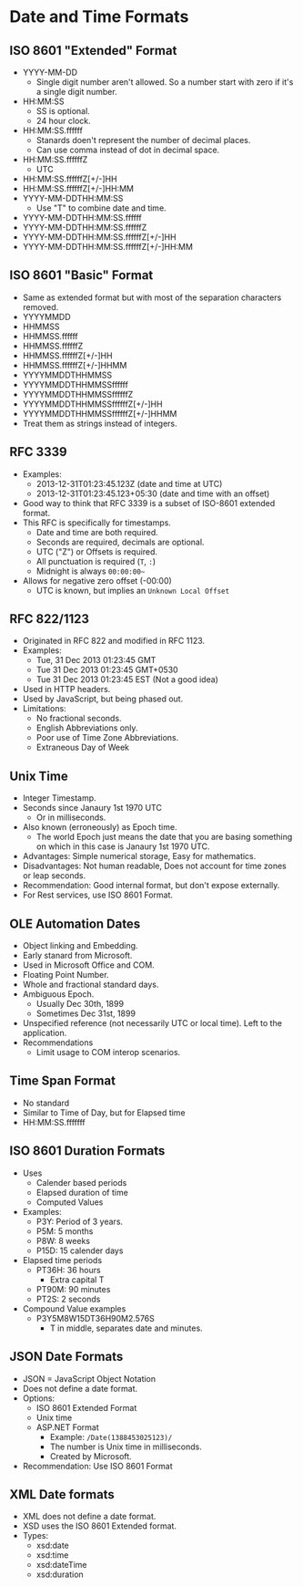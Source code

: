 * Date and Time Formats

** ISO 8601 "Extended" Format

- YYYY-MM-DD
  - Single digit number aren't allowed. So a number start with zero if
    it's a single digit number.
- HH:MM:SS
  - SS is optional.
  - 24 hour clock.
- HH:MM:SS.ffffff
  - Stanards doen't represent the number of decimal places.
  - Can use comma instead of dot in decimal space.
- HH:MM:SS.ffffffZ
  - UTC
- HH:MM:SS.ffffffZ[+/-]HH
- HH:MM:SS.ffffffZ[+/-]HH:MM
- YYYY-MM-DDTHH:MM:SS
  - Use "T" to combine date and time.
- YYYY-MM-DDTHH:MM:SS.ffffff
- YYYY-MM-DDTHH:MM:SS.ffffffZ
- YYYY-MM-DDTHH:MM:SS.ffffffZ[+/-]HH
- YYYY-MM-DDTHH:MM:SS.ffffffZ[+/-]HH:MM

** ISO 8601 "Basic" Format

- Same as extended format but with most of the separation characters
  removed.
- YYYYMMDD
- HHMMSS
- HHMMSS.ffffff
- HHMMSS.ffffffZ
- HHMMSS.ffffffZ[+/-]HH
- HHMMSS.ffffffZ[+/-]HHMM
- YYYYMMDDTHHMMSS
- YYYYMMDDTHHMMSSffffff
- YYYYMMDDTHHMMSSffffffZ
- YYYYMMDDTHHMMSSffffffZ[+/-]HH
- YYYYMMDDTHHMMSSffffffZ[+/-]HHMM
- Treat them as strings instead of integers.

** RFC 3339

- Examples:
  - 2013-12-31T01:23:45.123Z (date and time at UTC)
  - 2013-12-31T01:23:45.123+05:30 (date and time with an offset)
- Good way to think that RFC 3339 is a subset of ISO-8601 extended
  format.
- This RFC is specifically for timestamps.
  - Date and time are both required.
  - Seconds are required, decimals are optional.
  - UTC ("Z") or Offsets is required.
  - All punctuation is required (~T~, ~:~)
  - Midnight is always ~00:00:00~~
- Allows for negative zero offset (-00:00)
  - UTC is known, but implies an ~Unknown Local Offset~

** RFC 822/1123

- Originated in RFC 822 and modified in RFC 1123.
- Examples:
  - Tue, 31 Dec 2013 01:23:45 GMT
  - Tue 31 Dec 2013 01:23:45 GMT+0530
  - Tue 31 Dec 2013 01:23:45 EST (Not a good idea)
- Used in HTTP headers.
- Used by JavaScript, but being phased out.
- Limitations:
  - No fractional seconds.
  - English Abbreviations only.
  - Poor use of Time Zone Abbreviations.
  - Extraneous Day of Week

** Unix Time

- Integer Timestamp.
- Seconds since Janaury 1st 1970 UTC
  - Or in milliseconds.
- Also known (erroneously) as Epoch time.
  - The world Epoch just means the date that you are basing something
    on which in this case is Janaury 1st 1970 UTC.
- Advantages: Simple numerical storage, Easy for mathematics.
- Disadvantages: Not human readable, Does not account for time zones
  or leap seconds.
- Recommendation: Good internal format, but don't expose externally.
- For Rest services, use ISO 8601 Format.

** OLE Automation Dates

- Object linking and Embedding.
- Early stanard from Microsoft.
- Used in Microsoft Office and COM.
- Floating Point Number.
- Whole and fractional standard days.
- Ambiguous Epoch.
  - Usually Dec 30th, 1899
  - Sometimes Dec 31st, 1899
- Unspecified reference (not necessarily UTC or local time). Left to
  the application.
- Recommendations
  - Limit usage to COM interop scenarios.

** Time Span Format

- No standard
- Similar to Time of Day, but for Elapsed time
- HH:MM:SS.fffffff

** ISO 8601 Duration Formats

- Uses
  - Calender based periods
  - Elapsed duration of time
  - Computed Values
- Examples:
  - P3Y: Period of 3 years.
  - P5M: 5 months
  - P8W: 8 weeks
  - P15D: 15 calender days
- Elapsed time periods
  - PT36H: 36 hours
    - Extra capital T
  - PT90M: 90 minutes
  - PT2S: 2 seconds
- Compound Value examples
  - P3Y5M8W15DT36H90M2.576S
    - T in middle, separates date and minutes.

** JSON Date Formats

- JSON = JavaScript Object Notation
- Does not define a date format.
- Options:
  - ISO 8601 Extended Format
  - Unix time
  - ASP.NET Format
    - Example: ~/Date(1388453025123)/~
    - The number is Unix time in milliseconds.
    - Created by Microsoft.
- Recommendation: Use ISO 8601 Format

** XML Date formats

- XML does not define a date format.
- XSD uses the ISO 8601 Extended format.
- Types:
  - xsd:date
  - xsd:time
  - xsd:dateTime
  - xsd:duration
